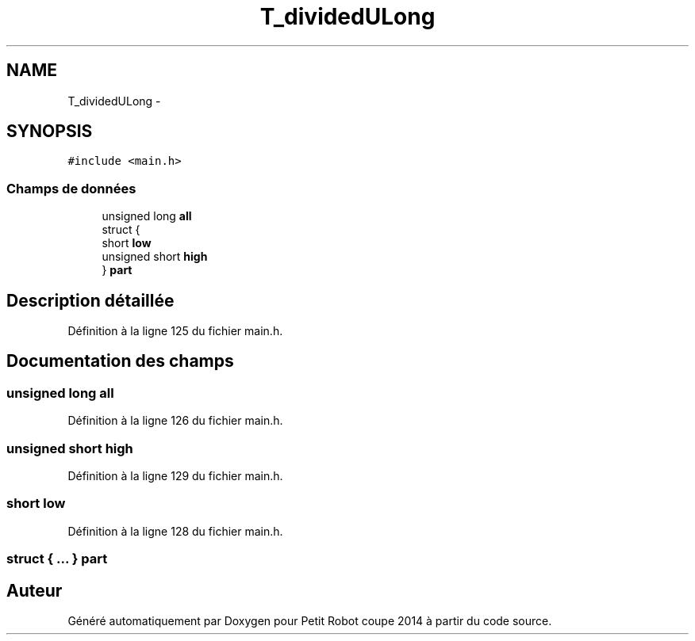 .TH "T_dividedULong" 3 "Jeudi 22 Mai 2014" "Petit Robot coupe 2014" \" -*- nroff -*-
.ad l
.nh
.SH NAME
T_dividedULong \- 
.SH SYNOPSIS
.br
.PP
.PP
\fC#include <main\&.h>\fP
.SS "Champs de données"

.in +1c
.ti -1c
.RI "unsigned long \fBall\fP"
.br
.ti -1c
.RI "struct {"
.br
.ti -1c
.RI "   short \fBlow\fP"
.br
.ti -1c
.RI "   unsigned short \fBhigh\fP"
.br
.ti -1c
.RI "} \fBpart\fP"
.br
.in -1c
.SH "Description détaillée"
.PP 
Définition à la ligne 125 du fichier main\&.h\&.
.SH "Documentation des champs"
.PP 
.SS "unsigned long all"

.PP
Définition à la ligne 126 du fichier main\&.h\&.
.SS "unsigned short high"

.PP
Définition à la ligne 129 du fichier main\&.h\&.
.SS "short low"

.PP
Définition à la ligne 128 du fichier main\&.h\&.
.SS "struct { \&.\&.\&. }   part"


.SH "Auteur"
.PP 
Généré automatiquement par Doxygen pour Petit Robot coupe 2014 à partir du code source\&.
